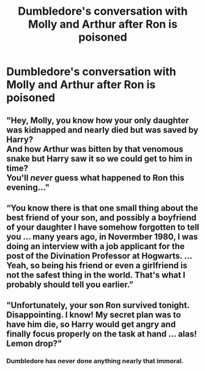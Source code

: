 #+TITLE: Dumbledore's conversation with Molly and Arthur after Ron is poisoned

* Dumbledore's conversation with Molly and Arthur after Ron is poisoned
:PROPERTIES:
:Author: Amata69
:Score: 12
:DateUnix: 1582583184.0
:DateShort: 2020-Feb-25
:FlairText: Prompt
:END:

** "Hey, Molly, you know how your only daughter was kidnapped and nearly died but was saved by Harry?\\
And how Arthur was bitten by that venomous snake but Harry saw it so we could get to him in time?\\
You'll /never/ guess what happened to Ron this evening..."
:PROPERTIES:
:Author: Avaday_Daydream
:Score: 14
:DateUnix: 1582607955.0
:DateShort: 2020-Feb-25
:END:


** “You know there is that one small thing about the best friend of your son, and possibly a boyfriend of your daughter I have somehow forgotten to tell you ... many years ago, in Novermber 1980, I was doing an interview with a job applicant for the post of the Divination Professor at Hogwarts. ... Yeah, so being his friend or even a girlfriend is not the safest thing in the world. That's what I probably should tell you earlier.”
:PROPERTIES:
:Author: ceplma
:Score: 2
:DateUnix: 1582624515.0
:DateShort: 2020-Feb-25
:END:


** "Unfortunately, your son Ron survived tonight. Disappointing. I know! My secret plan was to have him die, so Harry would get angry and finally focus properly on the task at hand ... alas! Lemon drop?"
:PROPERTIES:
:Author: albeva
:Score: 1
:DateUnix: 1582636743.0
:DateShort: 2020-Feb-25
:END:

*** Dumbledore has never done anything nearly that immoral.
:PROPERTIES:
:Author: Balance_Medium
:Score: 0
:DateUnix: 1594660072.0
:DateShort: 2020-Jul-13
:END:

